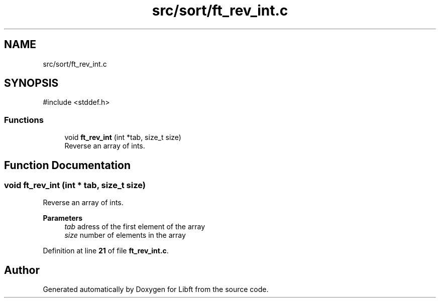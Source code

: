 .TH "src/sort/ft_rev_int.c" 3 "Mon Feb 17 2025 19:18:19" "Libft" \" -*- nroff -*-
.ad l
.nh
.SH NAME
src/sort/ft_rev_int.c
.SH SYNOPSIS
.br
.PP
\fR#include <stddef\&.h>\fP
.br

.SS "Functions"

.in +1c
.ti -1c
.RI "void \fBft_rev_int\fP (int *tab, size_t size)"
.br
.RI "Reverse an array of ints\&. "
.in -1c
.SH "Function Documentation"
.PP 
.SS "void ft_rev_int (int * tab, size_t size)"

.PP
Reverse an array of ints\&. 
.PP
\fBParameters\fP
.RS 4
\fItab\fP adress of the first element of the array 
.br
\fIsize\fP number of elements in the array 
.RE
.PP

.PP
Definition at line \fB21\fP of file \fBft_rev_int\&.c\fP\&.
.SH "Author"
.PP 
Generated automatically by Doxygen for Libft from the source code\&.
